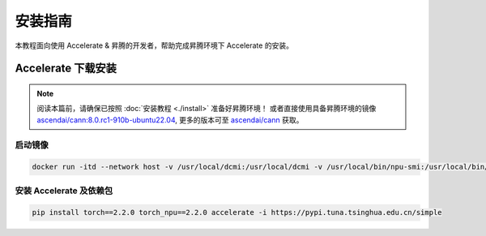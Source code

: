 安装指南
==============

本教程面向使用 Accelerate & 昇腾的开发者，帮助完成昇腾环境下 Accelerate 的安装。

Accelerate 下载安装
--------------------

.. note::
    
    阅读本篇前，请确保已按照 :doc:`安装教程 <./install>` 准备好昇腾环境！
    或者直接使用具备昇腾环境的镜像 `ascendai/cann:8.0.rc1-910b-ubuntu22.04 <https://hub.docker.com/layers/ascendai/cann/8.0.rc1-910b-ubuntu22.04/images/sha256-29ef8aacf6b2babd292f06f00b9190c212e7c79a947411e213135e4d41a178a9?context=explore>`_,
    更多的版本可至 `ascendai/cann <https://hub.docker.com/r/ascendai/cann/tags>`_ 获取。

启动镜像
:::::::::::::::::

.. code-block:: shell
  
  docker run -itd --network host -v /usr/local/dcmi:/usr/local/dcmi -v /usr/local/bin/npu-smi:/usr/local/bin/npu-smi -v /usr/local/Ascend/driver:/usr/local/Ascend/driver -v /etc/ascend_install.info:/etc/ascend_install.info --device /dev/davinci7 --device /dev/davinci_manager --device /dev/devmm_svm --device /dev/hisi_hdc --shm-size 16G --name accelerate ascendai/cann:8.0.rc1-910b-ubuntu22.04 bash

安装 Accelerate 及依赖包
::::::::::::::::::::::::::

.. code-block:: shell

  pip install torch==2.2.0 torch_npu==2.2.0 accelerate -i https://pypi.tuna.tsinghua.edu.cn/simple

